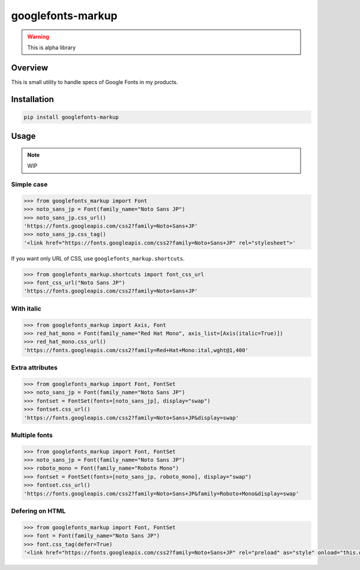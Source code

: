 ==================
googlefonts-markup
==================

.. warning:: This is alpha library

Overview
========

This is small utility to handle specs of Google Fonts in my products.

Installation
============

.. code-block:: console

   pip install googlefonts-markup

Usage
=====

.. note:: WIP

Simple case
-----------

.. code-block:: python

   >>> from googlefonts_markup import Font
   >>> noto_sans_jp = Font(family_name="Noto Sans JP")
   >>> noto_sans_jp.css_url()
   'https://fonts.googleapis.com/css2?family=Noto+Sans+JP'
   >>> noto_sans_jp.css_tag()
   '<link href="https://fonts.googleapis.com/css2?family=Noto+Sans+JP" rel="stylesheet">'

If you want only URL of CSS, use ``googlefonts_markup.shortcuts``.

.. code-block:: python

   >>> from googlefonts_markup.shortcuts import font_css_url
   >>> font_css_url("Noto Sans JP")
   'https://fonts.googleapis.com/css2?family=Noto+Sans+JP'

With italic
-----------

.. code-block:: python

   >>> from googlefonts_markup import Axis, Font
   >>> red_hat_mono = Font(family_name="Red Hat Mono", axis_list=[Axis(italic=True)])
   >>> red_hat_mono.css_url()
   'https://fonts.googleapis.com/css2?family=Red+Hat+Mono:ital,wght@1,400'

Extra attributes
----------------

.. code-block:: python

   >>> from googlefonts_markup import Font, FontSet
   >>> noto_sans_jp = Font(family_name="Noto Sans JP")
   >>> fontset = FontSet(fonts=[noto_sans_jp], display="swap")
   >>> fontset.css_url()
   'https://fonts.googleapis.com/css2?family=Noto+Sans+JP&display=swap'

Multiple fonts
--------------

.. code-block:: python

   >>> from googlefonts_markup import Font, FontSet
   >>> noto_sans_jp = Font(family_name="Noto Sans JP")
   >>> roboto_mono = Font(family_name="Roboto Mono")
   >>> fontset = FontSet(fonts=[noto_sans_jp, roboto_mono], display="swap")
   >>> fontset.css_url()
   'https://fonts.googleapis.com/css2?family=Noto+Sans+JP&family=Roboto+Mono&display=swap'

Defering on HTML
----------------

.. code-block:: python

   >>> from googlefonts_markup import Font, FontSet
   >>> font = Font(family_name="Noto Sans JP")
   >>> font.css_tag(defer=True)
   '<link href="https://fonts.googleapis.com/css2?family=Noto+Sans+JP" rel="preload" as="style" onload="this.onload=null;this.rel=\'stylesheet\'">'
